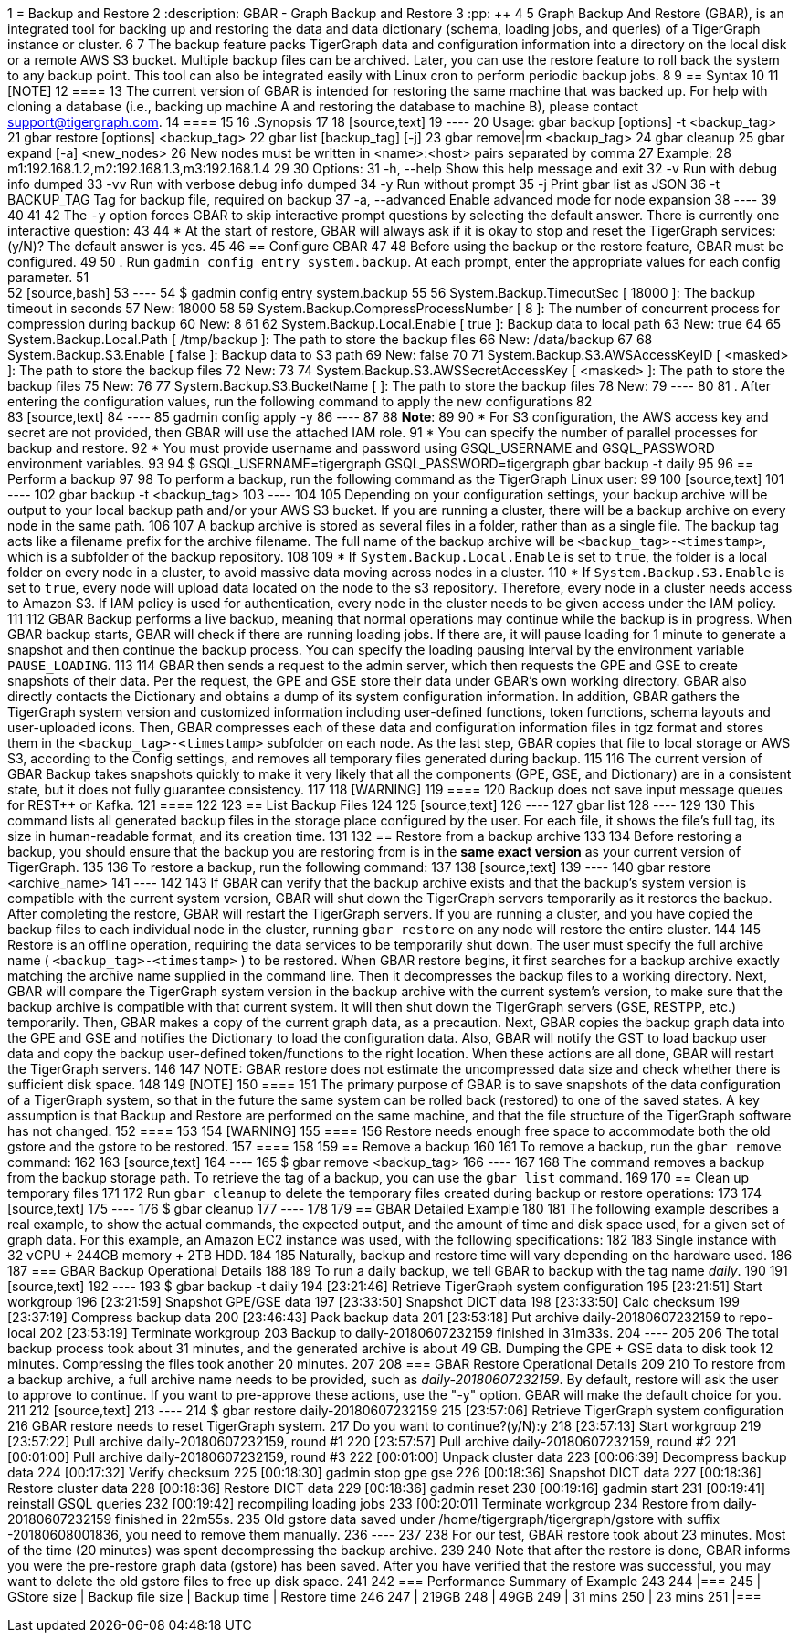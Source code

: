 1 = Backup and Restore
2 :description: GBAR - Graph Backup and Restore
3 :pp: {plus}{plus}
4 
5 Graph Backup And Restore (GBAR), is an integrated tool for backing up and restoring the data and data dictionary (schema, loading jobs, and queries) of a TigerGraph instance or cluster.
6 
7 The backup feature packs TigerGraph data and configuration information into a directory on the local disk or a remote AWS S3 bucket. Multiple backup files can be archived. Later, you can use the restore feature to roll back the system to any backup point. This tool can also be integrated easily with Linux cron to perform periodic backup jobs.
8 
9 == Syntax
10 
11 [NOTE]
12 ====
13 The current version of GBAR is intended for restoring the same machine that was backed up. For help with cloning a database (i.e., backing up machine A and restoring the database to machine B), please contact link:mailto:support@tigergraph.com[support@tigergraph.com].
14 ====
15 
16 .Synopsis
17 
18 [source,text]
19 ----
20 Usage: gbar backup [options] -t <backup_tag>
21 		      gbar restore [options] <backup_tag>
22 		      gbar list [backup_tag] [-j]
23 		      gbar remove|rm <backup_tag>
24 		      gbar cleanup
25 		      gbar expand [-a] <new_nodes>
26 		           New nodes must be written in <name>:<host> pairs separated by comma
27 		           Example:
28 		               m1:192.168.1.2,m2:192.168.1.3,m3:192.168.1.4
29 
30 		Options:
31 		 -h, --help     	Show this help message and exit
32 		 -v             	Run with debug info dumped
33 		 -vv            	Run with verbose debug info dumped
34 		 -y             	Run without prompt
35 		 -j            		Print gbar list as JSON
36 		 -t BACKUP_TAG  	Tag for backup file, required on backup
37 		 -a, --advanced    Enable advanced mode for node expansion
38 ----
39 
40 
41 
42 The `-y` option forces GBAR to skip interactive prompt questions by selecting the default answer. There is currently one interactive question:
43 
44 * At the start of restore, GBAR will always ask if it is okay to stop and reset the TigerGraph services: (y/N)? The default answer is yes.
45 
46 == Configure GBAR
47 
48 Before using the backup or the restore feature, GBAR must be configured.
49 
50 . Run `gadmin config entry system.backup`. At each prompt, enter the appropriate values for each config parameter.
51 +
52 [source,bash]
53 ----
54 $ gadmin config entry system.backup
55 
56 System.Backup.TimeoutSec [ 18000 ]: The backup timeout in seconds
57 New: 18000
58 
59 System.Backup.CompressProcessNumber [ 8 ]: The number of concurrent process for compression during backup
60 New: 8
61 
62 System.Backup.Local.Enable [ true ]: Backup data to local path
63 New: true
64 
65 System.Backup.Local.Path [ /tmp/backup ]: The path to store the backup files
66 New: /data/backup
67 
68 System.Backup.S3.Enable [ false ]: Backup data to S3 path
69 New: false
70 
71 System.Backup.S3.AWSAccessKeyID [ <masked> ]: The path to store the backup files
72 New:
73 
74 System.Backup.S3.AWSSecretAccessKey [ <masked> ]: The path to store the backup files
75 New:
76 
77 System.Backup.S3.BucketName [  ]: The path to store the backup files
78 New:
79 ----
80 
81 . After entering the configuration values, run the following command to apply the new configurations
82 +
83 [source,text]
84 ----
85 gadmin config apply -y
86 ----
87 
88 *Note*:
89 
90 * For S3 configuration, the AWS access key and secret are not provided, then GBAR will use the attached IAM role.
91 * You can specify the number of parallel processes for backup and restore.
92 * You must provide username and password using GSQL_USERNAME and GSQL_PASSWORD environment variables.
93 
94  $ GSQL_USERNAME=tigergraph GSQL_PASSWORD=tigergraph gbar backup -t daily
95 
96 == Perform a backup
97 
98 To perform a backup, run the following command as the TigerGraph Linux user:
99 
100 [source,text]
101 ----
102 gbar backup -t <backup_tag>
103 ----
104 
105 Depending on your configuration settings, your backup archive will be output to your local backup path and/or your AWS S3 bucket. If you are running a cluster, there will be a backup archive on every node in the same path.
106 
107 A backup archive is stored as several files in a folder, rather than as a single file. The backup tag acts like a filename prefix for the archive filename. The full name of the backup archive will be `<backup_tag>-<timestamp>`, which is a subfolder of the backup repository.
108 
109 * If `System.Backup.Local.Enable` is set to `true`, the folder is a local folder on every node in a cluster, to avoid massive data moving across nodes in a cluster.
110 * If `System.Backup.S3.Enable` is set to `true`, every node will upload data located on the node to the s3 repository. Therefore, every node in a cluster needs access to Amazon S3. If IAM policy is used for authentication, every node in the cluster needs to be given access under the IAM policy.
111 
112 GBAR Backup performs a live backup, meaning that normal operations may continue while the backup is in progress. When GBAR backup starts, GBAR will check if there are running loading jobs. If there are, it will pause loading for 1 minute to generate a snapshot and then continue the backup process. You can specify the loading pausing interval by the environment variable `PAUSE_LOADING`.
113 
114 GBAR then sends a request to the admin server, which then requests the GPE and GSE to create snapshots of their data. Per the request, the GPE and GSE store their data under GBAR's own working directory. GBAR also directly contacts the Dictionary and obtains a dump of its system configuration information. In addition, GBAR gathers the TigerGraph system version and customized information including user-defined functions, token functions, schema layouts and user-uploaded icons. Then, GBAR compresses each of these data and configuration information files in tgz format and stores them in the `<backup_tag>-<timestamp>` subfolder on each node. As the last step, GBAR copies that file to local storage or AWS S3, according to the Config settings, and removes all temporary files generated during backup.
115 
116 The current version of GBAR Backup takes snapshots quickly to make it very likely that all the components (GPE, GSE, and Dictionary) are in a consistent state, but it does not fully guarantee consistency.
117 
118 [WARNING]
119 ====
120 Backup does not save input message queues for REST{pp} or Kafka.
121 ====
122 
123 == List Backup Files
124 
125 [source,text]
126 ----
127 gbar list
128 ----
129 
130 This command lists all generated backup files in the storage place configured by the user. For each file, it shows the file's full tag, its size in human-readable format, and its creation time.
131 
132 == Restore from a backup archive
133 
134 Before restoring a backup, you should ensure that the backup you are restoring from is in the *same exact version* as your current version of TigerGraph.
135 
136 To restore a backup, run the following command:
137 
138 [source,text]
139 ----
140 gbar restore <archive_name>
141 ----
142 
143 If GBAR can verify that the backup archive exists and that the backup's system version is compatible with the current system version, GBAR will shut down the TigerGraph servers temporarily as it restores the backup. After completing the restore, GBAR will restart the TigerGraph servers. If you are running a cluster, and you have copied the backup files to each individual node in the cluster, running `gbar restore` on any node will restore the entire cluster.
144 
145 Restore is an offline operation, requiring the data services to be temporarily shut down. The user must specify the full archive name ( `<backup_tag>-<timestamp>` ) to be restored. When GBAR restore begins, it first searches for a backup archive exactly matching the archive name supplied in the command line. Then it decompresses the backup files to a working directory. Next, GBAR will compare the TigerGraph system version in the backup archive with the current system's version, to make sure that the backup archive is compatible with that current system. It will then shut down the TigerGraph servers (GSE, RESTPP, etc.) temporarily. Then, GBAR makes a copy of the current graph data, as a precaution. Next, GBAR copies the backup graph data into the GPE and GSE and notifies the Dictionary to load the configuration data. Also, GBAR will notify the GST to load backup user data and copy the backup user-defined token/functions to the right location. When these actions are all done, GBAR will restart the TigerGraph servers.
146 
147 NOTE: GBAR restore does not estimate the uncompressed data size and check whether there is sufficient disk space.
148 
149 [NOTE]
150 ====
151 The primary purpose of GBAR is to save snapshots of the data configuration of a TigerGraph system, so that in the future the same system can be rolled back (restored) to one of the saved states. A key assumption is that Backup and Restore are performed on the same machine, and that the file structure of the TigerGraph software has not changed.
152 ====
153 
154 [WARNING]
155 ====
156 Restore needs enough free space to accommodate both the old gstore and the gstore to be restored.
157 ====
158 
159 == Remove a backup
160 
161 To remove a backup, run the `gbar remove` command:
162 
163 [source,text]
164 ----
165 $ gbar remove <backup_tag>
166 ----
167 
168 The command removes a backup from the backup storage path. To retrieve the tag of a backup, you can use the `gbar list` command.
169 
170 == Clean up temporary files
171 
172 Run `gbar cleanup` to delete the temporary files created during backup or restore operations:
173 
174 [source,text]
175 ----
176 $ gbar cleanup
177 ----
178 
179 == GBAR Detailed Example
180 
181 The following example describes a real example, to show the actual commands, the expected output, and the amount of time and disk space used, for a given set of graph data. For this example, an Amazon EC2 instance was used, with the following specifications:
182 
183 Single instance with 32 vCPU + 244GB memory + 2TB HDD.
184 
185 Naturally, backup and restore time will vary depending on the hardware used.
186 
187 === GBAR Backup Operational Details
188 
189 To run a daily backup, we tell GBAR to backup with the tag name _daily_.
190 
191 [source,text]
192 ----
193 $ gbar backup -t daily
194 [23:21:46] Retrieve TigerGraph system configuration
195 [23:21:51] Start workgroup
196 [23:21:59] Snapshot GPE/GSE data
197 [23:33:50] Snapshot DICT data
198 [23:33:50] Calc checksum
199 [23:37:19] Compress backup data
200 [23:46:43] Pack backup data
201 [23:53:18] Put archive daily-20180607232159 to repo-local
202 [23:53:19] Terminate workgroup
203 Backup to daily-20180607232159 finished in 31m33s.
204 ----
205 
206 The total backup process took about 31 minutes, and the generated archive is about 49 GB. Dumping the GPE + GSE data to disk took 12 minutes. Compressing the files took another 20 minutes.
207 
208 === GBAR Restore Operational Details
209 
210 To restore from a backup archive, a full archive name needs to be provided, such as _daily-20180607232159_. By default, restore will ask the user to approve to continue. If you want to pre-approve these actions, use the "-y" option. GBAR will make the default choice for you.
211 
212 [source,text]
213 ----
214 $ gbar restore daily-20180607232159
215 [23:57:06] Retrieve TigerGraph system configuration
216 GBAR restore needs to reset TigerGraph system.
217 Do you want to continue?(y/N):y
218 [23:57:13] Start workgroup
219 [23:57:22] Pull archive daily-20180607232159, round #1
220 [23:57:57] Pull archive daily-20180607232159, round #2
221 [00:01:00] Pull archive daily-20180607232159, round #3
222 [00:01:00] Unpack cluster data
223 [00:06:39] Decompress backup data
224 [00:17:32] Verify checksum
225 [00:18:30] gadmin stop gpe gse
226 [00:18:36] Snapshot DICT data
227 [00:18:36] Restore cluster data
228 [00:18:36] Restore DICT data
229 [00:18:36] gadmin reset
230 [00:19:16] gadmin start
231 [00:19:41] reinstall GSQL queries
232 [00:19:42] recompiling loading jobs
233 [00:20:01] Terminate workgroup
234 Restore from daily-20180607232159 finished in 22m55s.
235 Old gstore data saved under /home/tigergraph/tigergraph/gstore with suffix -20180608001836, you need to remove them manually.
236 ----
237 
238 For our test, GBAR restore took about 23 minutes. Most of the time (20 minutes) was spent decompressing the backup archive.
239 
240 Note that after the restore is done, GBAR informs you were the pre-restore graph data (gstore) has been saved. After you have verified that the restore was successful, you may want to delete the old gstore files to free up disk space.
241 
242 === Performance Summary of Example
243 
244 |===
245 | GStore size | Backup file size | Backup time | Restore time
246 
247 | 219GB
248 | 49GB
249 | 31 mins
250 | 23 mins
251 |===
